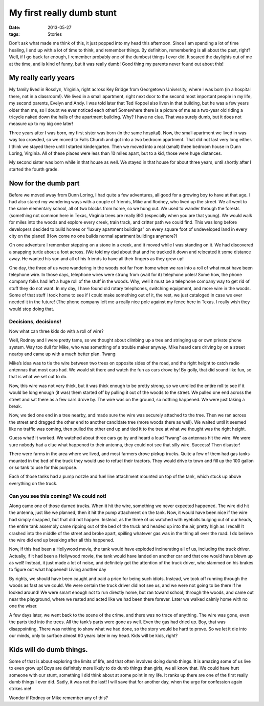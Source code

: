 ##########################
My first really dumb stunt
##########################

:date: 2013-05-27
:tags: Stories


Don’t ask what made me think of this, it just popped into my head this
afternoon. Since I am spending a lot of time healing, I end up with a lot of
time to think, and remember things. By definition, remembering is all about the
past, right? Well, if I go back far enough, I remember probably one of the
dumbest things I ever did. It scared the daylights out of me at the time, and
is kind of funny, but it was really dumb! Good thing my parents never found out
about this!  

*********************
My really early years
*********************

My family lived in Rosslyn, Virginia, right across Key Bridge from Georgetown
University, where I was born (in a hospital there, not in a classroom!). We
lived in a small apartment, right next door to the second most important people
in my life, my second parents, Evelyn and Andy. I was told later that Ted
Koppel also liven in that building, but he was a few years older than me, so I
doubt we ever noticed each other! Somewhere there is a picture of me as a
two-year old riding a tricycle naked down the halls of the apartment building.
Why? I have no clue. That was surely dumb, but it does not measure up to my big
one later!

Three years after I was born, my first sister was born (in the same hospital).
Now, the small apartment we lived in was way too crowded, so we moved to Falls
Church and got into a two bedroom apartment. That did not last very long
either. I think we stayed there until I started kindergarten. Then we moved
into a real (small) three bedroom house in Dunn Loring, Virginia. All of these
places were less than 10 miles apart, but to a kid, those were huge distances.

My second sister was born while in that house as well. We stayed in that house
for about three years, until shortly after I started the fourth grade.

*********************
Now for the dumb part
*********************

Before we moved away from Dunn Loring, I had quite a few adventures, all good
for a growing boy to have at that age. I had also stared my wandering ways with
a couple of friends, Mike and Rodney, who lived up the street. We all went to
the same elementary school, all of two blocks from home, so we hung out. We
used to wander through the forests (something not common here in Texas,
Virginia trees are really BIG (especially when you are that young). We would
walk for miles into the woods and explore every creek, train track, and critter
path we could find. This was long before developers decided to build homes or
“luxury apartment buildings” on every square foot of undeveloped land in every
city on the planet! (How come no one builds normal apartment buildings
anymore?)

On one adventure I remember stepping on a stone in a creek, and it moved while
I was standing on it. We had discovered a snapping turtle about a foot across.
(We told my dad about that and he tracked it down and relocated it some
distance away. He wanted his son and all of his friends to have all their
fingers as they grew up!

One day, the three of us were wandering in the woods not far from home when we
ran into a roll of what must have been telephone wire. In those days, telephone
wires were strung from (wait for it) telephone poles! Some how, the phone
company folks had left a huge roll of the stuff in the woods. Why, well it must
be a telephone company way to get rid of stuff they do not want. In my day, I
have found old rotary telephones, switching equipment, and more wire in the
woods. Some of that stuff I took home to see if I could make something out of
it, the rest, we just cataloged in case we ever needed it in the future! (The
phone company left me a really nice pole against my fence here in Texas. I
really wish they would stop doing that.

Decisions, decisions!
=====================

Now what can three kids do with a roll of wire?

Well, Rodney and I were pretty tame, so we thought about climbing up a tree and
stringing up or own private phone system. Way too dull for Mike, who was
something of a trouble maker anyway. Mike heard cars driving by on a street
nearby and came up with a much better plan.  Twang

Mike’s idea was to tie the wire between two trees on opposite sides of the
road, and the right height to catch radio antennas that most cars had. We would
sit there and watch the fun as cars drove by! By golly, that did sound like
fun, so that is what we set out to do.

Now, this wire was not very thick, but it was thick enough to be pretty strong,
so we unrolled the entire roll to see if it would be long enough (it was) them
started off by pulling it out of the woods to the street. We pulled one end
across the street and sat there as a few cars drove by. The wire was on the
ground, so nothing happened. We were just taking a break.

Now, we tied one end in a tree nearby, and made sure the wire was securely
attached to the tree. Then we ran across the street and dragged the other end
to another candidate tree (more woods there as well). We waited until it seemed
like no traffic was coming, then pulled the other end up and tied it to the
tree at what we thought was the right height.

Guess what! It worked. We watched about three cars go by and heard a loud
“twang” as antennas hit the wire. We were sure nobody had a clue what happened
to their antenna, they could not see that silly wire. Success!  Then disaster!

There were farms in the area where we lived, and most farmers drove pickup
trucks. Quite a few of them had gas tanks mounted in the bed of the truck they
would use to refuel their tractors. They would drive to town and fill up the
100 gallon or so tank to use for this purpose.

Each of those tanks had a pump nozzle and fuel line attachment mounted on top
of the tank, which stuck up above everything on the truck.

Can you see this coming? We could not!
======================================

Along came one of those durned trucks. When it hit the wire, something we never
expected happened. The wire did hit the antenna, just like we planned, then it
hit the pump attachment on the tank. Now, it would have been nice if the wire
had simply snapped, but that did not happen. Instead, as the three of us
watched with eyeballs bulging out of our heads, the entire tank assembly came
ripping out of the bed of the truck and headed up into the air, pretty high as
I recall! It crashed into the middle of the street and broke apart, spilling
whatever gas was in the thing all over the road. I do believe the wire did end
up breaking after all this happened.

Now, if this had been a Hollywood movie, the tank would have exploded
incinerating all of us, including the truck driver. Actually, if it had been a
Hollywood movie, the tank would have landed on another car and that one would
have blown up as well! Instead, it just made a lot of noise, and definitely got
the attention of the truck driver, who slammed on his brakes to figure out what
happened!  Living another day

By rights, we should have been caught and paid a price for being such idiots.
Instead, we took off running through the woods as fast as we could. We were
certain the truck driver did not see us, and we were not going to be there if
he looked around! We were smart enough not to run directly home, but ran toward
school, through the woods, and came out near the playground, where we rested
and acted like we had been there forever. Later we walked calmly home with no
one the wiser.

A few days later, we went back to the scene of the crime, and there was no
trace of anything. The wire was gone, even the parts tied into the trees. All
the tank’s parts were gone as well. Even the gas had dried up. Boy, that was
disappointing. There was nothing to show what we had done, so the story would
be hard to prove. So we let it die into our minds, only to surface almost 60
years later in my head.  Kids will be kids, right?

**************************
Kids will do dumb things. 
**************************

Some of that is about exploring the limits of life, and that often involves
doing dumb things. It is amazing some of us live to even grow up! Boys are
definitely more likely to do dumb things than girls, we all know that. We could
have hurt someone with our stunt, something I did think about at some point in
my life. It ranks up there are one of the first really dumb things I ever did.
Sadly, it was not the last! I will save that for another day, when the urge for
confession again strikes me!

Wonder if Rodney or Mike remember any of this?

